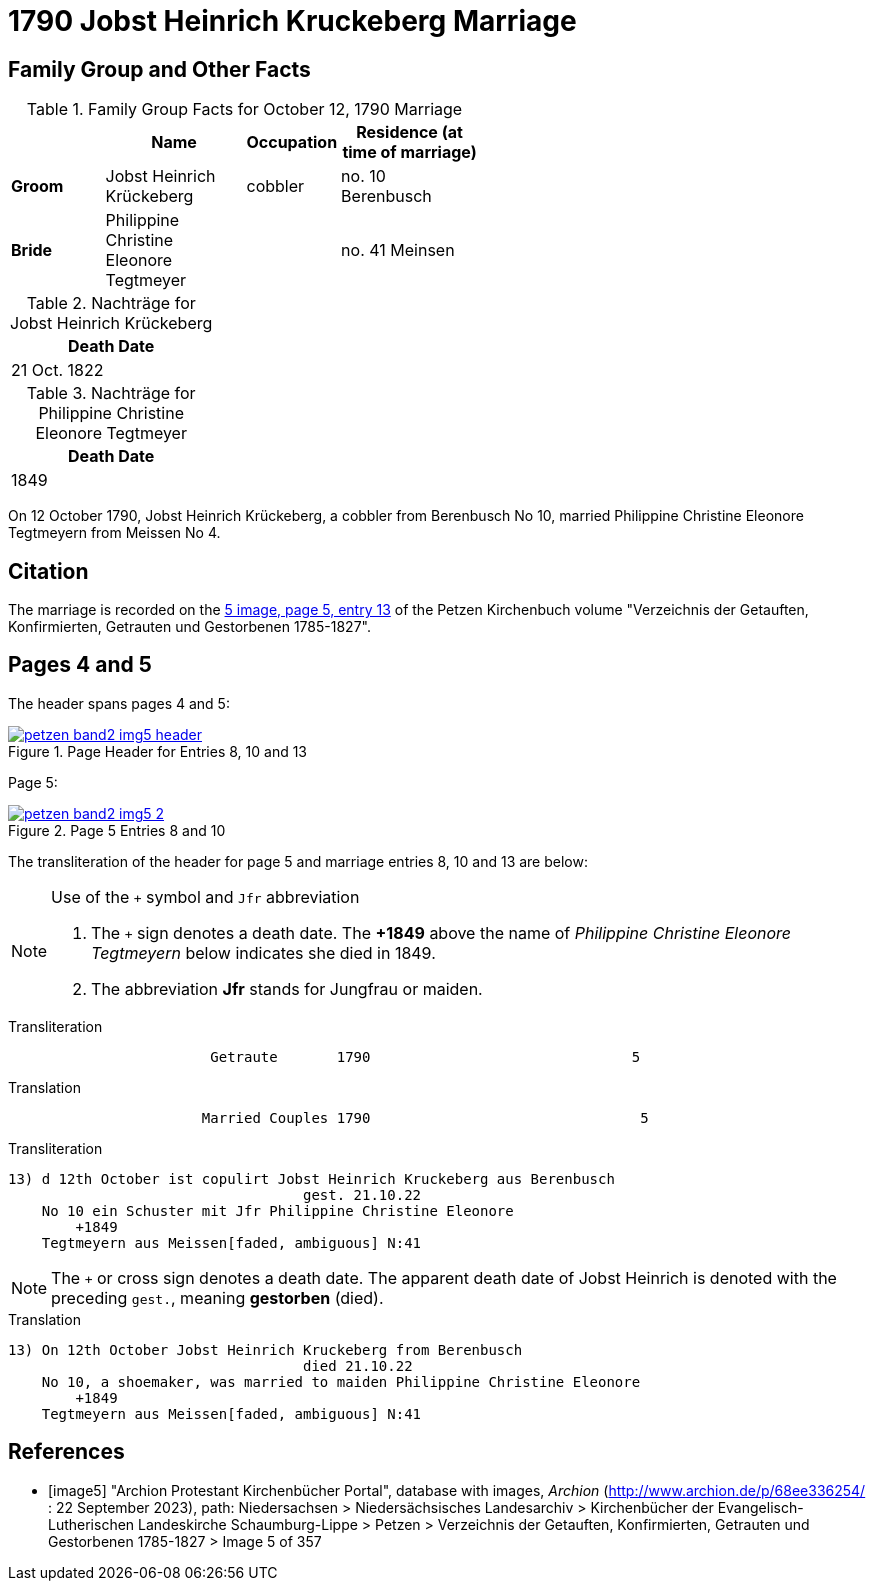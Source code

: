 = 1790 Jobst Heinrich Kruckeberg Marriage
:page-role: doc-width

== Family Group and Other Facts

.Family Group Facts for October 12, 1790 Marriage
[%header,cols="2,3,2,3",width="55%"]
|===
||Name|Occupation|Residence (at time of marriage)

|*Groom*|Jobst Heinrich Krückeberg|cobbler|no. 10 Berenbusch

|*Bride*|Philippine Christine Eleonore Tegtmeyer||no. 41 Meinsen
|===

.Nachträge for Jobst Heinrich Krückeberg
[width="24%"]
|===
|Death Date

|21 Oct. 1822
|===

.Nachträge for Philippine Christine Eleonore Tegtmeyer
[width="24%"]
|===
|Death Date

|1849
|===

On 12 October 1790, Jobst Heinrich Krückeberg, a cobbler from Berenbusch No 10, married Philippine Christine Eleonore Tegtmeyern from Meissen No 4.

== Citation

The marriage is recorded on the <<image5, 5 image, page 5, entry 13>> of the Petzen Kirchenbuch volume "Verzeichnis der Getauften, Konfirmierten, Getrauten und Gestorbenen 1785-1827".

== Pages 4 and 5

The header spans pages 4 and 5:

image::petzen-band2-img5-header.jpg[align=left,title='Page Header for Entries 8, 10 and 13',link=self]

Page 5:

image::petzen-band2-img5-2.jpg[align=left,title='Page 5 Entries 8 and 10',link=self]

The transliteration of the header for page 5 and marriage entries 8, 10 and 13 are below:

[NOTE]
.Use of the `+` symbol and `Jfr` abbreviation
====
. The `+` sign denotes a death date. The **+1849** above the name of _Philippine Christine Eleonore Tegtmeyern_ below
  indicates she died in 1849.
. The abbreviation **Jfr** stands for Jungfrau or maiden.
====

.Transliteration
....
                        Getraute       1790                               5
....


.Translation
....
                       Married Couples 1790                                5
....


.Transliteration
....

13) d 12th October ist copulirt Jobst Heinrich Kruckeberg aus Berenbusch
                                   gest. 21.10.22
    No 10 ein Schuster mit Jfr Philippine Christine Eleonore
        +1849
    Tegtmeyern aus Meissen[faded, ambiguous] N:41
....

[NOTE]
====
The `+` or cross sign denotes a death date. The apparent death date of Jobst Heinrich 
is denoted with the preceding `gest.`, meaning **gestorben** (died).
====

.Translation
....

13) On 12th October Jobst Heinrich Kruckeberg from Berenbusch
                                   died 21.10.22
    No 10, a shoemaker, was married to maiden Philippine Christine Eleonore
        +1849
    Tegtmeyern aus Meissen[faded, ambiguous] N:41
....


[bibliography]
== References

* [[[image5]]] "Archion Protestant Kirchenbücher Portal", database with images, _Archion_ (http://www.archion.de/p/68ee336254/ : 22 September 2023), path: Niedersachsen > Niedersächsisches
Landesarchiv > Kirchenbücher der Evangelisch-Lutherischen Landeskirche Schaumburg-Lippe > Petzen > Verzeichnis der Getauften, Konfirmierten, Getrauten und Gestorbenen 1785-1827 > Image 5 of 357
